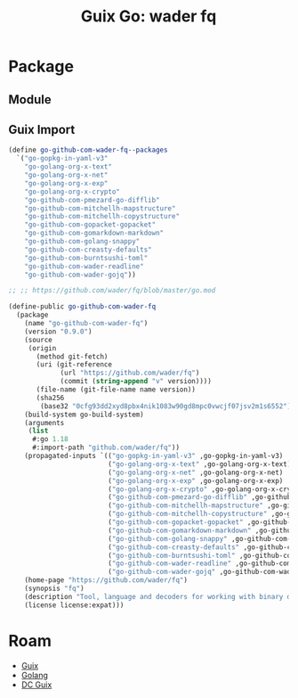 :PROPERTIES:
:ID:       876d3f11-afb5-4bf5-aefb-adb66de62df4
:END:
#+TITLE: Guix Go: wader fq
#+CATEGORY: slips
#+TAGS:

* Package

** Module

** Guix Import

#+begin_src scheme
(define go-github-com-wader-fq--packages
  `("go-gopkg-in-yaml-v3"
    "go-golang-org-x-text"
    "go-golang-org-x-net"
    "go-golang-org-x-exp"
    "go-golang-org-x-crypto"
    "go-github-com-pmezard-go-difflib"
    "go-github-com-mitchellh-mapstructure"
    "go-github-com-mitchellh-copystructure"
    "go-github-com-gopacket-gopacket"
    "go-github-com-gomarkdown-markdown"
    "go-github-com-golang-snappy"
    "go-github-com-creasty-defaults"
    "go-github-com-burntsushi-toml"
    "go-github-com-wader-readline"
    "go-github-com-wader-gojq"))

;; ;; https://github.com/wader/fq/blob/master/go.mod

(define-public go-github-com-wader-fq
  (package
    (name "go-github-com-wader-fq")
    (version "0.9.0")
    (source
     (origin
       (method git-fetch)
       (uri (git-reference
             (url "https://github.com/wader/fq")
             (commit (string-append "v" version))))
       (file-name (git-file-name name version))
       (sha256
        (base32 "0cfg93dd2xyd8pbx4nik1083w90gd8mpc0vwcjf07jsv2m1s6552"))))
    (build-system go-build-system)
    (arguments
     (list
      #:go 1.18
      #:import-path "github.com/wader/fq"))
    (propagated-inputs `(("go-gopkg-in-yaml-v3" ,go-gopkg-in-yaml-v3)
                         ("go-golang-org-x-text" ,go-golang-org-x-text)
                         ("go-golang-org-x-net" ,go-golang-org-x-net)
                         ("go-golang-org-x-exp" ,go-golang-org-x-exp)
                         ("go-golang-org-x-crypto" ,go-golang-org-x-crypto)
                         ("go-github-com-pmezard-go-difflib" ,go-github-com-pmezard-go-difflib)
                         ("go-github-com-mitchellh-mapstructure" ,go-github-com-mitchellh-mapstructure)
                         ("go-github-com-mitchellh-copystructure" ,go-github-com-mitchellh-copystructure)
                         ("go-github-com-gopacket-gopacket" ,go-github-com-gopacket-gopacket)
                         ("go-github-com-gomarkdown-markdown" ,go-github-com-gomarkdown-markdown)
                         ("go-github-com-golang-snappy" ,go-github-com-golang-snappy)
                         ("go-github-com-creasty-defaults" ,go-github-com-creasty-defaults)
                         ("go-github-com-burntsushi-toml" ,go-github-com-burntsushi-toml)
                         ("go-github-com-wader-readline" ,go-github-com-wader-readline)
                         ("go-github-com-wader-gojq" ,go-github-com-wader-gojq)))
    (home-page "https://github.com/wader/fq")
    (synopsis "fq")
    (description "Tool, language and decoders for working with binary data.")
    (license license:expat)))
#+end_src

* Roam
+ [[id:b82627bf-a0de-45c5-8ff4-229936549942][Guix]]
+ [[id:abd2d6e9-fe5b-4ba4-8533-0e5a3d174743][Golang]]
+ [[id:bd7dd6c8-7035-4e7a-b730-0d7f9c61ef9f][DC Guix]]
